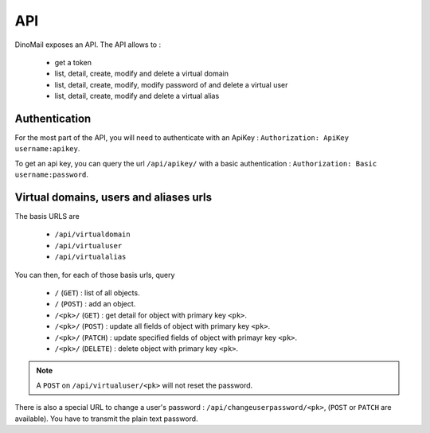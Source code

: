 API
===

DinoMail exposes an API. The API allows to :

 * get a token
 * list, detail, create, modify and delete a virtual domain
 * list, detail, create, modify, modify password of and delete a virtual user
 * list, detail, create, modify and delete a virtual alias

Authentication
##############

For the most part of the API, you will need to authenticate with an ApiKey : ``Authorization: ApiKey username:apikey``.

To get an api key, you can query the url ``/api/apikey/`` with a basic authentication : ``Authorization: Basic username:password``.

Virtual domains, users and aliases urls
#######################################

The basis URLS are 

 * ``/api/virtualdomain``
 * ``/api/virtualuser``
 * ``/api/virtualalias``

You can then, for each of those basis urls, query

 * ``/`` (``GET``) : list of all objects.
 * ``/`` (``POST``) : add an object.
 * ``/<pk>/`` (``GET``) : get detail for object with primary key ``<pk>``.
 * ``/<pk>/`` (``POST``) : update all fields of object with primary key ``<pk>``.
 * ``/<pk>/`` (``PATCH``) : update specified fields of object with primayr key ``<pk>``.
 * ``/<pk>/`` (``DELETE``) : delete object with primary key ``<pk>``.

.. note:: A ``POST`` on ``/api/virtualuser/<pk>`` will not reset the password.

There is also a special URL to change a user's password : ``/api/changeuserpassword/<pk>``, (``POST`` or ``PATCH`` are available). You have to transmit the plain text password.